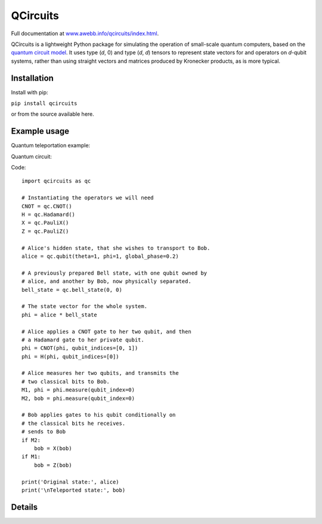=========
QCircuits
=========

Full documentation at `www.awebb.info/qcircuits/index.html <http://www.awebb.info/qcircuits/index.html>`_.

.. inclusion-marker0-do-not-remove

QCircuits is a lightweight Python package for simulating the operation of
small-scale quantum computers, based on the
`quantum circuit model <https://en.wikipedia.org/wiki/Quantum_circuit>`_.
It uses type (`d`, 0) and type (`d`, `d`) tensors to represent state vectors
for and operators on `d`-qubit systems,
rather than using straight vectors and matrices
produced by Kronecker products, as is more typical.

.. inclusion-marker1-do-not-remove

Installation
============

Install with pip:

``pip install qcircuits``

.. inclusion-marker15-do-not-remove

or from the source available here.

.. inclusion-marker16-do-not-remove

Example usage
=============

.. inclusion-marker2-do-not-remove

Quantum teleportation example:

Quantum circuit:

.. image:: docs/source/images/teleport.png
    :scale: 65%

Code::

    import qcircuits as qc

    # Instantiating the operators we will need
    CNOT = qc.CNOT()
    H = qc.Hadamard()
    X = qc.PauliX()
    Z = qc.PauliZ()

    # Alice's hidden state, that she wishes to transport to Bob.
    alice = qc.qubit(theta=1, phi=1, global_phase=0.2)

    # A previously prepared Bell state, with one qubit owned by
    # alice, and another by Bob, now physically separated.
    bell_state = qc.bell_state(0, 0)

    # The state vector for the whole system.
    phi = alice * bell_state

    # Alice applies a CNOT gate to her two qubit, and then
    # a Hadamard gate to her private qubit.
    phi = CNOT(phi, qubit_indices=[0, 1])
    phi = H(phi, qubit_indices=[0])

    # Alice measures her two qubits, and transmits the
    # two classical bits to Bob.
    M1, phi = phi.measure(qubit_index=0)
    M2, bob = phi.measure(qubit_index=0)

    # Bob applies gates to his qubit conditionally on
    # the classical bits he receives.
    # sends to Bob
    if M2:
        bob = X(bob)
    if M1:
        bob = Z(bob)

    print('Original state:', alice)
    print('\nTeleported state:', bob)

.. inclusion-marker3-do-not-remove

Details
=======
